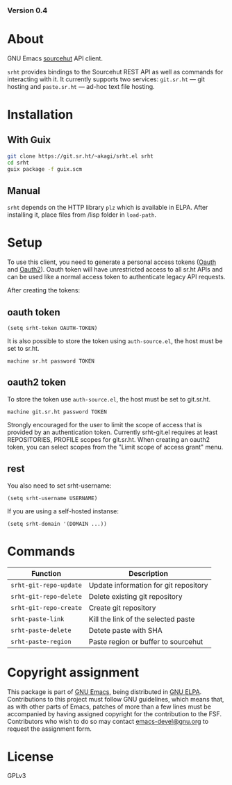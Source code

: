 #+OPTIONS: toc:nil

#+html: <a href="https://elpa.gnu.org/packages/srht.html"><img alt="GNU ELPA" src="https://elpa.gnu.org/packages/srht.svg"/></a>
#+html: <a href="https://elpa.gnu.org/devel/srht.html"><img alt="GNU-devel ELPA" src="https://elpa.gnu.org/devel/srht.svg"/></a>
#+html: <a href="https://builds.sr.ht/~akagi/srht.el/commits/master/.build.yml"><img alt="Build" src="https://builds.sr.ht/~akagi/srht.el/commits/master/.build.yml.svg"/></a>
*** Version 0.4

* About

GNU Emacs [[https://sr.ht][sourcehut]] API client.

=srht= provides bindings to the Sourcehut REST API as well as commands for
interacting with it. It currently supports two services: =git.sr.ht= — git
hosting and =paste.sr.ht= — ad-hoc text file hosting.

* Installation

** With Guix

#+begin_src sh
git clone https://git.sr.ht/~akagi/srht.el srht
cd srht
guix package -f guix.scm
#+end_src

** Manual

=srht= depends on the HTTP library =plz= which is available in ELPA. After
installing it, place files from /lisp folder in =load-path=.

* Setup
To use this client, you need to generate a personal access tokens ([[https://meta.sr.ht/oauth/personal-token][Oauth]] and
[[https://meta.sr.ht/oauth2][Oauth2]]). Oauth token will have unrestricted access to all sr.ht APIs and can be
used like a normal access token to authenticate legacy API requests.

After creating the tokens:
** oauth token
#+begin_src elisp :lexical t
(setq srht-token OAUTH-TOKEN)
#+end_src

It is also possible to store the token using =auth-source.el=, the host must be
set to sr.ht.

#+begin_example
machine sr.ht password TOKEN
#+end_example

** oauth2 token
To store the token use =auth-source.el=, the host must be set to git.sr.ht.

#+begin_example
machine git.sr.ht password TOKEN
#+end_example
Strongly encouraged for the user to limit the scope of access that is provided
by an authentication token.  Currently srht-git.el requires at least
REPOSITORIES, PROFILE scopes for git.sr.ht. When creating an oauth2 token, you
can select scopes from the "Limit scope of access grant" menu.

** rest
You also need to set srht-username:
#+begin_src elisp :lexical t
(setq srht-username USERNAME)
#+end_src

If you are using a self-hosted instanse:

#+begin_src elisp :lexical t
(setq srht-domain '(DOMAIN ...))
#+end_src

* Commands

| Function             | Description                           |
|----------------------+---------------------------------------|
| =srht-git-repo-update= | Update information for git repository |
| =srht-git-repo-delete= | Delete existing git repository        |
| =srht-git-repo-create= | Create git repository                 |
| =srht-paste-link=      | Kill the link of the selected paste   |
| =srht-paste-delete=    | Detete paste with SHA                 |
| =srht-paste-region=    | Paste region or buffer to sourcehut   |

* Copyright assignment

This package is part of [[https://www.gnu.org/software/emacs/][GNU Emacs]], being distributed in [[https://elpa.gnu.org/][GNU ELPA]].  Contributions
to this project must follow GNU guidelines, which means that, as with other
parts of Emacs, patches of more than a few lines must be accompanied by having
assigned copyright for the contribution to the FSF.  Contributors who wish to do
so may contact [[mailto:emacs-devel@gnu.org][emacs-devel@gnu.org]] to request the assignment form.

* License

GPLv3

# Local Variables:
# eval: (require 'ox-md)
# End:
